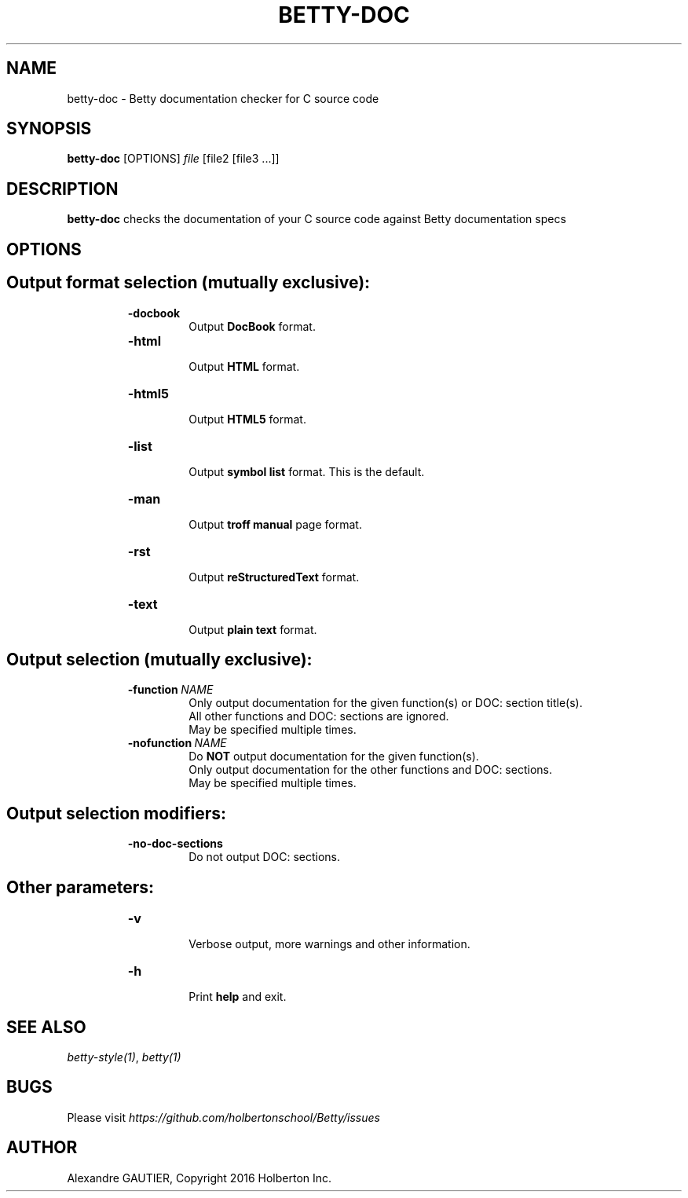 .TH BETTY\-DOC 2 "October 2016" "1.0" "Betty doc man page"
.SH NAME
betty-doc \- Betty documentation checker for C source code
.SH SYNOPSIS
.B betty-doc
[OPTIONS]
.IR file
[file2\ [file3\ ...]]
.SH DESCRIPTION
.BR betty-doc
checks the documentation of your C source code against Betty documentation specs
.SH OPTIONS
.TP
.SH Output format selection (mutually exclusive):
.RS
.TP
.BR \-docbook
.br
Output \fBDocBook\fR format.
.TP
.BR \-html
.br
Output \fBHTML\fR format.
.TP
.BR \-html5
.br
Output \fBHTML5\fR format.
.TP
.BR \-list
.br
Output \fBsymbol list\fR format. This is the default.
.TP
.BR \-man
.br
Output \fBtroff manual\fR page format.
.TP
.BR \-rst
.br
Output \fBreStructuredText\fR format.
.TP
.BR \-text
.br
Output \fBplain text\fR format.
.RE
.TP
.SH Output selection (mutually exclusive):
.RS
.TP
.BR \-function\ \fINAME\fR
Only output documentation for the given function(s) or DOC: section title(s).
.br
All other functions and DOC: sections are ignored.
.br
May be specified multiple times.
.TP
.BR \-nofunction\ \fINAME\fR
Do \fBNOT\fR output documentation for the given function(s).
.br
Only output documentation for the other functions and DOC: sections.
.br
May be specified multiple times.
.RE
.TP
.SH Output selection modifiers:
.RS
.TP
.BR \-no\-doc\-sections
Do not output DOC: sections.
.RE
.TP
.SH Other parameters:
.RS
.TP
.BR \-v
.br
Verbose output, more warnings and other information.
.TP
.BR \-h
.br
Print \fBhelp\fR and exit.
.RE
.SH SEE ALSO
.IR betty-style(1) ", " betty(1)
.SH BUGS
Please visit
.IR https://github.com/holbertonschool/Betty/issues
.SH AUTHOR
Alexandre GAUTIER, Copyright 2016 Holberton Inc.

